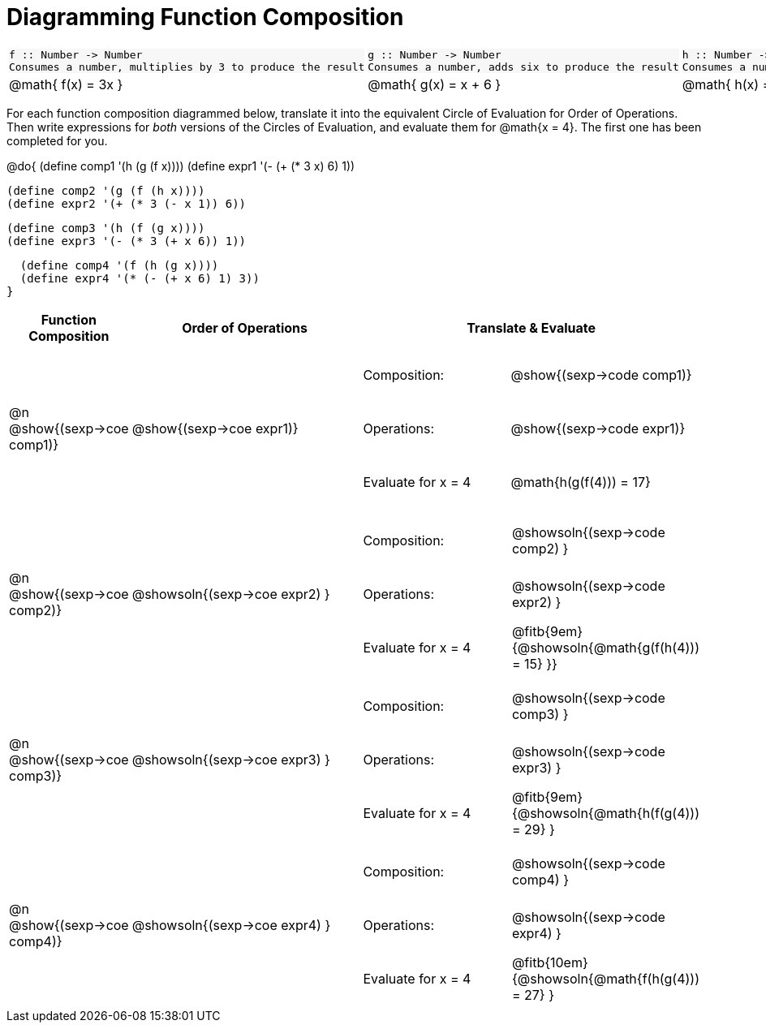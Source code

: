 = Diagramming Function Composition

++++
<style>
#content .listingblock pre {padding: 0;}
#content .autonum::after { content: ')'; }
#content .topTable tr:first-child td * { background-color: #f7f7f8; }
table table { border: none !important; }
table table td { height: 4rem; }
</style>
++++

[.topTable, cols="1,1,1", stripes="none"]
|===
a|
----
f :: Number -> Number
Consumes a number, multiplies by 3 to produce the result
----
a|
----
g :: Number -> Number
Consumes a number, adds six to produce the result
----
a|
----
h :: Number -> Number
Consumes a number, subtracts one to produce the result
----
|
@math{ f(x) = 3x }
|
@math{ g(x) = x + 6 }
|
@math{ h(x) = x - 1 }
|===

For each function composition diagrammed below, translate it into the equivalent Circle of Evaluation for Order of Operations. Then write expressions for _both_ versions of the Circles of Evaluation, and evaluate them for @math{x = 4}. The first one has been completed for you.

@do{
  (define comp1 '(h (g (f x))))
  (define expr1 '(-  (+ (* 3 x) 6) 1))

  (define comp2 '(g (f (h x))))
  (define expr2 '(+ (* 3 (- x 1)) 6))

  (define comp3 '(h (f (g x))))
  (define expr3 '(- (* 3 (+ x 6)) 1))

  (define comp4 '(f (h (g x))))
  (define expr4 '(* (- (+ x 6) 1) 3))
}

[cols="^1,^2,^3a", options="header", stripes="none"]
|===

| Function Composition
| Order of Operations
| Translate & Evaluate

| @n  @show{(sexp->coe comp1)}
|     @show{(sexp->coe expr1)}
|
[cols=".^4,.^5"]
!===
! Composition: 			! @show{(sexp->code comp1)}
! Operations: 			! @show{(sexp->code expr1)}
! Evaluate for x = 4 	! @math{h(g(f(4))) = 17}
!===

| @n  @show{(sexp->coe comp2)}
|     @showsoln{(sexp->coe expr2) }
|
[cols=".^4,.^5"]
!===
! Composition: 			! @showsoln{(sexp->code comp2) }
! Operations: 			! @showsoln{(sexp->code expr2) }
! Evaluate for x = 4 	! @fitb{9em}{@showsoln{@math{g(f(h(4))) = 15} }}
!===

| @n  @show{(sexp->coe comp3)}
|     @showsoln{(sexp->coe expr3) }
|
[cols=".^4,.^5"]
!===
! Composition: 			! @showsoln{(sexp->code comp3) }
! Operations: 			! @showsoln{(sexp->code expr3) }
! Evaluate for x = 4 	! @fitb{9em}{@showsoln{@math{h(f(g(4))) = 29} }
!===

| @n  @show{(sexp->coe comp4)}
|     @showsoln{(sexp->coe expr4) }
|
[cols=".^4,.^5"]
!===
! Composition: 			! @showsoln{(sexp->code comp4) }
! Operations: 			! @showsoln{(sexp->code expr4) }
! Evaluate for x = 4 	! @fitb{10em}{@showsoln{@math{f(h(g(4))) = 27} }
!===
|===

